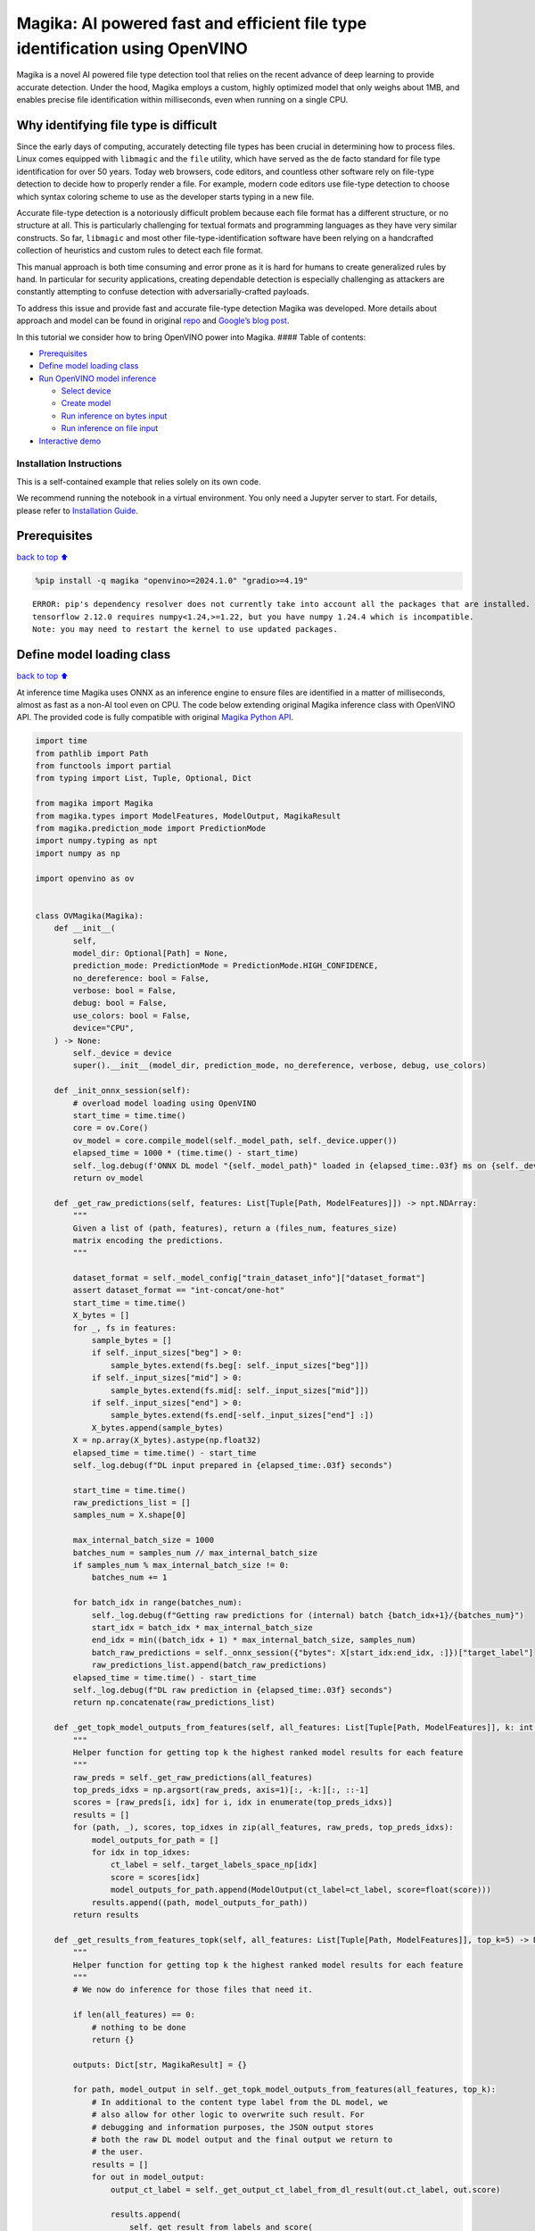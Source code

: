 Magika: AI powered fast and efficient file type identification using OpenVINO
=============================================================================

Magika is a novel AI powered file type detection tool that relies on the
recent advance of deep learning to provide accurate detection. Under the
hood, Magika employs a custom, highly optimized model that only weighs
about 1MB, and enables precise file identification within milliseconds,
even when running on a single CPU.

Why identifying file type is difficult
--------------------------------------

Since the early days of computing, accurately detecting file types has
been crucial in determining how to process files. Linux comes equipped
with ``libmagic`` and the ``file`` utility, which have served as the de
facto standard for file type identification for over 50 years. Today web
browsers, code editors, and countless other software rely on file-type
detection to decide how to properly render a file. For example, modern
code editors use file-type detection to choose which syntax coloring
scheme to use as the developer starts typing in a new file.

Accurate file-type detection is a notoriously difficult problem because
each file format has a different structure, or no structure at all. This
is particularly challenging for textual formats and programming
languages as they have very similar constructs. So far, ``libmagic`` and
most other file-type-identification software have been relying on a
handcrafted collection of heuristics and custom rules to detect each
file format.

This manual approach is both time consuming and error prone as it is
hard for humans to create generalized rules by hand. In particular for
security applications, creating dependable detection is especially
challenging as attackers are constantly attempting to confuse detection
with adversarially-crafted payloads.

To address this issue and provide fast and accurate file-type detection
Magika was developed. More details about approach and model can be found
in original `repo <https://github.com/google/magika>`__ and `Google’s
blog
post <https://opensource.googleblog.com/2024/02/magika-ai-powered-fast-and-efficient-file-type-identification.html>`__.

In this tutorial we consider how to bring OpenVINO power into Magika.
#### Table of contents:

-  `Prerequisites <#Prerequisites>`__
-  `Define model loading class <#Define-model-loading-class>`__
-  `Run OpenVINO model inference <#Run-OpenVINO-model-inference>`__

   -  `Select device <#Select-device>`__
   -  `Create model <#Create-model>`__
   -  `Run inference on bytes input <#Run-inference-on-bytes-input>`__
   -  `Run inference on file input <#Run-inference-on-file-input>`__

-  `Interactive demo <#Interactive-demo>`__

Installation Instructions
~~~~~~~~~~~~~~~~~~~~~~~~~

This is a self-contained example that relies solely on its own code.

We recommend running the notebook in a virtual environment. You only
need a Jupyter server to start. For details, please refer to
`Installation
Guide <https://github.com/openvinotoolkit/openvino_notebooks/blob/latest/README.md#-installation-guide>`__.

Prerequisites
-------------

`back to top ⬆️ <#Table-of-contents:>`__

.. code:: ipython3

    %pip install -q magika "openvino>=2024.1.0" "gradio>=4.19"


.. parsed-literal::

    ERROR: pip's dependency resolver does not currently take into account all the packages that are installed. This behaviour is the source of the following dependency conflicts.
    tensorflow 2.12.0 requires numpy<1.24,>=1.22, but you have numpy 1.24.4 which is incompatible.
    Note: you may need to restart the kernel to use updated packages.


Define model loading class
--------------------------

`back to top ⬆️ <#Table-of-contents:>`__

At inference time Magika uses ONNX as an inference engine to ensure
files are identified in a matter of milliseconds, almost as fast as a
non-AI tool even on CPU. The code below extending original Magika
inference class with OpenVINO API. The provided code is fully compatible
with original `Magika Python
API <https://github.com/google/magika/blob/main/docs/python.md>`__.

.. code:: ipython3

    import time
    from pathlib import Path
    from functools import partial
    from typing import List, Tuple, Optional, Dict
    
    from magika import Magika
    from magika.types import ModelFeatures, ModelOutput, MagikaResult
    from magika.prediction_mode import PredictionMode
    import numpy.typing as npt
    import numpy as np
    
    import openvino as ov
    
    
    class OVMagika(Magika):
        def __init__(
            self,
            model_dir: Optional[Path] = None,
            prediction_mode: PredictionMode = PredictionMode.HIGH_CONFIDENCE,
            no_dereference: bool = False,
            verbose: bool = False,
            debug: bool = False,
            use_colors: bool = False,
            device="CPU",
        ) -> None:
            self._device = device
            super().__init__(model_dir, prediction_mode, no_dereference, verbose, debug, use_colors)
    
        def _init_onnx_session(self):
            # overload model loading using OpenVINO
            start_time = time.time()
            core = ov.Core()
            ov_model = core.compile_model(self._model_path, self._device.upper())
            elapsed_time = 1000 * (time.time() - start_time)
            self._log.debug(f'ONNX DL model "{self._model_path}" loaded in {elapsed_time:.03f} ms on {self._device}')
            return ov_model
    
        def _get_raw_predictions(self, features: List[Tuple[Path, ModelFeatures]]) -> npt.NDArray:
            """
            Given a list of (path, features), return a (files_num, features_size)
            matrix encoding the predictions.
            """
    
            dataset_format = self._model_config["train_dataset_info"]["dataset_format"]
            assert dataset_format == "int-concat/one-hot"
            start_time = time.time()
            X_bytes = []
            for _, fs in features:
                sample_bytes = []
                if self._input_sizes["beg"] > 0:
                    sample_bytes.extend(fs.beg[: self._input_sizes["beg"]])
                if self._input_sizes["mid"] > 0:
                    sample_bytes.extend(fs.mid[: self._input_sizes["mid"]])
                if self._input_sizes["end"] > 0:
                    sample_bytes.extend(fs.end[-self._input_sizes["end"] :])
                X_bytes.append(sample_bytes)
            X = np.array(X_bytes).astype(np.float32)
            elapsed_time = time.time() - start_time
            self._log.debug(f"DL input prepared in {elapsed_time:.03f} seconds")
    
            start_time = time.time()
            raw_predictions_list = []
            samples_num = X.shape[0]
    
            max_internal_batch_size = 1000
            batches_num = samples_num // max_internal_batch_size
            if samples_num % max_internal_batch_size != 0:
                batches_num += 1
    
            for batch_idx in range(batches_num):
                self._log.debug(f"Getting raw predictions for (internal) batch {batch_idx+1}/{batches_num}")
                start_idx = batch_idx * max_internal_batch_size
                end_idx = min((batch_idx + 1) * max_internal_batch_size, samples_num)
                batch_raw_predictions = self._onnx_session({"bytes": X[start_idx:end_idx, :]})["target_label"]
                raw_predictions_list.append(batch_raw_predictions)
            elapsed_time = time.time() - start_time
            self._log.debug(f"DL raw prediction in {elapsed_time:.03f} seconds")
            return np.concatenate(raw_predictions_list)
    
        def _get_topk_model_outputs_from_features(self, all_features: List[Tuple[Path, ModelFeatures]], k: int = 5) -> List[Tuple[Path, List[ModelOutput]]]:
            """
            Helper function for getting top k the highest ranked model results for each feature
            """
            raw_preds = self._get_raw_predictions(all_features)
            top_preds_idxs = np.argsort(raw_preds, axis=1)[:, -k:][:, ::-1]
            scores = [raw_preds[i, idx] for i, idx in enumerate(top_preds_idxs)]
            results = []
            for (path, _), scores, top_idxes in zip(all_features, raw_preds, top_preds_idxs):
                model_outputs_for_path = []
                for idx in top_idxes:
                    ct_label = self._target_labels_space_np[idx]
                    score = scores[idx]
                    model_outputs_for_path.append(ModelOutput(ct_label=ct_label, score=float(score)))
                results.append((path, model_outputs_for_path))
            return results
    
        def _get_results_from_features_topk(self, all_features: List[Tuple[Path, ModelFeatures]], top_k=5) -> Dict[str, MagikaResult]:
            """
            Helper function for getting top k the highest ranked model results for each feature
            """
            # We now do inference for those files that need it.
    
            if len(all_features) == 0:
                # nothing to be done
                return {}
    
            outputs: Dict[str, MagikaResult] = {}
    
            for path, model_output in self._get_topk_model_outputs_from_features(all_features, top_k):
                # In additional to the content type label from the DL model, we
                # also allow for other logic to overwrite such result. For
                # debugging and information purposes, the JSON output stores
                # both the raw DL model output and the final output we return to
                # the user.
                results = []
                for out in model_output:
                    output_ct_label = self._get_output_ct_label_from_dl_result(out.ct_label, out.score)
    
                    results.append(
                        self._get_result_from_labels_and_score(
                            path,
                            dl_ct_label=out.ct_label,
                            output_ct_label=output_ct_label,
                            score=out.score,
                        )
                    )
                outputs[str(path)] = results
    
            return outputs
    
        def identify_bytes_topk(self, content: bytes, top_k=5) -> MagikaResult:
            # Helper function for getting topk results from bytes
            _get_results_from_features = self._get_results_from_features
            self._get_results_from_features = partial(self._get_results_from_features_topk, top_k=top_k)
            result = super().identify_bytes(content)
            self._get_results_from_features = _get_results_from_features
            return result

Run OpenVINO model inference
----------------------------

`back to top ⬆️ <#Table-of-contents:>`__

Now let’s check model inference result.

Select device
~~~~~~~~~~~~~

`back to top ⬆️ <#Table-of-contents:>`__

For starting work, please, select one of represented devices from
dropdown list.

.. code:: ipython3

    import ipywidgets as widgets
    
    core = ov.Core()
    
    device = widgets.Dropdown(
        options=core.available_devices + ["AUTO"],
        value="AUTO",
        description="Device:",
        disabled=False,
    )
    
    device




.. parsed-literal::

    Dropdown(description='Device:', index=1, options=('CPU', 'AUTO'), value='AUTO')



Create model
~~~~~~~~~~~~

`back to top ⬆️ <#Table-of-contents:>`__

As we discussed above, our OpenVINO extended ``OVMagika`` class has the
same API like original one. Let’s try to create interface instance and
launch it on different input formats

.. code:: ipython3

    ov_magika = OVMagika(device=device.value)

Run inference on bytes input
~~~~~~~~~~~~~~~~~~~~~~~~~~~~

`back to top ⬆️ <#Table-of-contents:>`__

.. code:: ipython3

    result = ov_magika.identify_bytes(b"# Example\nThis is an example of markdown!")
    print(f"Content type: {result.output.ct_label} - {result.output.score * 100:.4}%")


.. parsed-literal::

    Content type: markdown - 99.29%


Run inference on file input
~~~~~~~~~~~~~~~~~~~~~~~~~~~

`back to top ⬆️ <#Table-of-contents:>`__

.. code:: ipython3

    import requests
    
    input_file = Path("./README.md")
    if not input_file.exists():
        r = requests.get("https://raw.githubusercontent.com/openvinotoolkit/openvino_notebooks/latest/README.md")
        with open("README.md", "w") as f:
            f.write(r.text)
    result = ov_magika.identify_path(input_file)
    print(f"Content type: {result.output.ct_label} - {result.output.score * 100:.4}%")


.. parsed-literal::

    Content type: markdown - 100.0%


Interactive demo
----------------

`back to top ⬆️ <#Table-of-contents:>`__

Now, you can try model on own files. Upload file into input file window,
click submit button and look on predicted file types.

.. code:: ipython3

    import gradio as gr
    
    
    def classify(file_path):
        """Classify file using classes listing.
        Args:
            file_path): path to input file
        Returns:
            (dict): Mapping between class labels and class probabilities.
        """
        results = ov_magika.identify_bytes_topk(file_path)
    
        return {result.dl.ct_label: float(result.output.score) for result in results}
    
    
    demo = gr.Interface(
        classify,
        [
            gr.File(label="Input file", type="binary"),
        ],
        gr.Label(label="Result"),
        examples=[["./README.md"]],
        allow_flagging="never",
    )
    try:
        demo.launch(debug=False)
    except Exception:
        demo.launch(share=True, debug=False)
    # if you are launching remotely, specify server_name and server_port
    # demo.launch(server_name='your server name', server_port='server port in int')
    # Read more in the docs: https://gradio.app/docs/


.. parsed-literal::

    Running on local URL:  http://127.0.0.1:7860
    
    To create a public link, set `share=True` in `launch()`.



.. raw:: html

    <div><iframe src="http://127.0.0.1:7860/" width="100%" height="500" allow="autoplay; camera; microphone; clipboard-read; clipboard-write;" frameborder="0" allowfullscreen></iframe></div>

